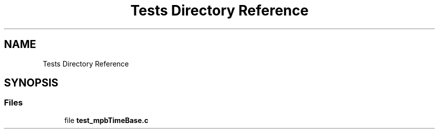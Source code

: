 .TH "Tests Directory Reference" 3 "Thu Nov 18 2021" "mpbTime" \" -*- nroff -*-
.ad l
.nh
.SH NAME
Tests Directory Reference
.SH SYNOPSIS
.br
.PP
.SS "Files"

.in +1c
.ti -1c
.RI "file \fBtest_mpbTimeBase\&.c\fP"
.br
.in -1c
